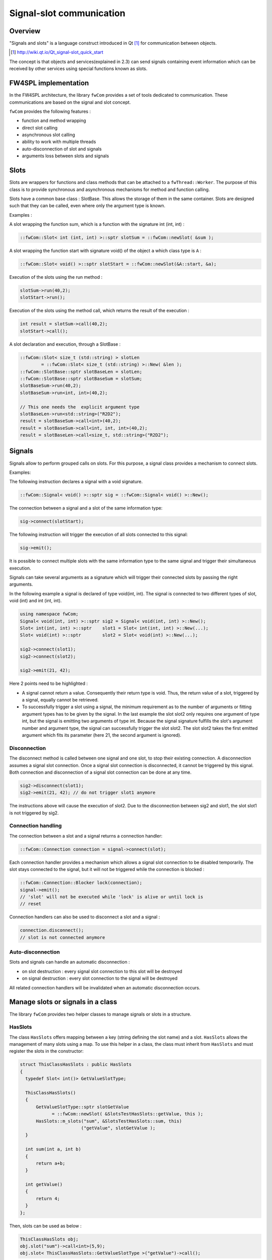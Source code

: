 Signal-slot communication
=========================

Overview
--------

"Signals and slots" is a language construct introduced in Qt [#]_
for communication between objects.

.. [#] http://wiki.qt.io/Qt_signal-slot_quick_start

The concept is that objects and services(explained in 2.3) can send signals containing event information which can be
received by other services using special functions known as slots.


FW4SPL implementation
---------------------

In the FW4SPL architecture, the library ``fwCom`` provides a set of tools
dedicated to communication. These communications are based on the signal and
slot concept.

``fwCom`` provides the following features :

-  function and method wrapping
-  direct slot calling
-  asynchronous slot calling
-  ability to work with multiple threads
-  auto-disconnection of slot and signals
-  arguments loss between slots and signals

Slots
-----

Slots are wrappers for functions and class methods that can be attached
to a ``fwThread::Worker``. The purpose of this class is to provide
synchronous and asynchronous mechanisms for method and function calling.

Slots have a common base class : SlotBase. This allows the storage of them in
the same container. Slots are designed such that they can be called, even where only the argument type is known.

Examples :

A slot wrapping the function sum, which is a function with
the signature int (int, int) :

.. code:: c++

    ::fwCom::Slot< int (int, int) >::sptr slotSum = ::fwCom::newSlot( &sum );

A slot wrapping the function start with signature void() of
the object ``a`` which class type is ``A`` :

.. code:: c++

    ::fwCom::Slot< void() >::sptr slotStart = ::fwCom::newSlot(&A::start, &a);

Execution of the slots using the run method :

.. code:: c++

    slotSum->run(40,2);
    slotStart->run();

Execution of the slots using the method call, which returns the result
of the execution :

.. code:: c++

    int result = slotSum->call(40,2);
    slotStart->call();

A slot declaration and execution, through a SlotBase :

.. code:: c++

    ::fwCom::Slot< size_t (std::string) > slotLen
            = ::fwCom::Slot< size_t (std::string) >::New( &len );
    ::fwCom::SlotBase::sptr slotBaseLen = slotLen;
    ::fwCom::SlotBase::sptr slotBaseSum = slotSum;
    slotBaseSum->run(40,2);
    slotBaseSum->run<int, int>(40,2);

    // This one needs the  explicit argument type
    slotBaseLen->run<std::string>("R2D2");
    result = slotBaseSum->call<int>(40,2);
    result = slotBaseSum->call<int, int, int>(40,2);
    result = slotBaseLen->call<size_t, std::string>("R2D2");

Signals
-------

Signals allow to perform grouped calls on slots. For this purpose, a signal
class provides a mechanism to connect slots.

Examples:

The following instruction declares a signal with a void signature.

.. code:: c++

    ::fwCom::Signal< void() >::sptr sig = ::fwCom::Signal< void() >::New();

The connection between a signal and a slot of the same information type:

.. code:: c++

    sig->connect(slotStart);

The following instruction will trigger the execution of all
slots connected to this signal:

.. code:: c++

    sig->emit();

It is possible to connect multiple slots with the same information type to
the same signal and trigger their simultaneous execution.

Signals can take several arguments as a signature which will trigger their connected slots
by passing the right arguments.

In the following example a signal is declared of type void(int, int). The signal is connected
to two different types of slot, void (int) and int (int, int).

.. code:: c++

    using namespace fwCom;
    Signal< void(int, int) >::sptr sig2 = Signal< void(int, int) >::New();
    Slot< int(int, int) >::sptr    slot1 = Slot< int(int, int) >::New(...);
    Slot< void(int) >::sptr        slot2 = Slot< void(int) >::New(...);

    sig2->connect(slot1);
    sig2->connect(slot2);

    sig2->emit(21, 42);

Here 2 points need to be highlighted :

-  A signal cannot return a value. Consequently their return type is void. 
   Thus, the return value of a slot, triggered by a signal, equally cannot be retrieved.
   
-  To successfully trigger a slot using a signal, the minimum requirement as to the number of arguments or 
   fitting argument types has to be given by the signal. In the last example the slot slot2 only 
   requires one argument of type int, but the signal is emitting two arguments of type int. 
   Because the signal signature fulfills the slot's argument number and argument type, the signal 
   can successfully trigger the slot slot2. The slot slot2 takes the first emitted argument which 
   fits its parameter (here 21, the second argument is ignored).


Disconnection
~~~~~~~~~~~~~

The disconnect method is called between one signal and one slot, to stop their existing connection. 
A disconnection assumes a signal slot connection. Once a signal slot connection is disconnected, it 
cannot be triggered by this signal. Both connection and disconnection of a signal slot connection can be 
done at any time.

.. code:: c++

    sig2->disconnect(slot1);
    sig2->emit(21, 42); // do not trigger slot1 anymore

The instructions above will cause the execution of slot2. Due to the disconnection between sig2 and slot1, 
the slot slot1 is not triggered by sig2.

Connection handling
~~~~~~~~~~~~~~~~~~~

The connection between a slot and a signal returns a connection handler:

.. code:: c++

    ::fwCom::Connection connection = signal->connect(slot);

Each connection handler provides a mechanism which allows a
signal slot connection to be disabled temporarily. The slot stays connected to the signal, but it will
not be triggered while the connection is blocked :

.. code:: c++

    ::fwCom::Connection::Blocker lock(connection);
    signal->emit();
    // 'slot' will not be executed while 'lock' is alive or until lock is
    // reset

Connection handlers can also be used to disconnect a slot and a signal
:

.. code:: c++

    connection.disconnect();
    // slot is not connected anymore

Auto-disconnection
~~~~~~~~~~~~~~~~~~

Slots and signals can handle an automatic disconnection :

-  on slot destruction : every signal slot connection to this slot will be destroyed
   
-  on signal destruction : every slot connection to the signal will be destroyed

All related connection handlers will be invalidated when an automatic
disconnection occurs.

Manage slots or signals in a class
----------------------------------

The library ``fwCom`` provides two helper classes to manage signals or slots in
a structure.

HasSlots
~~~~~~~~

The class ``HasSlots`` offers mapping between a key (string defining the slot name)
and a slot. ``HasSlots`` allows the management of many slots using a map. To use
this helper in a class, the class must inherit from ``HasSlots`` and must register the slots
in the constructor:

.. code:: c++

    struct ThisClassHasSlots : public HasSlots
    {
      typedef Slot< int()> GetValueSlotType;

      ThisClassHasSlots()
      {
          GetValueSlotType::sptr slotGetValue
                = ::fwCom::newSlot( &SlotsTestHasSlots::getValue, this );
          HasSlots::m_slots("sum", &SlotsTestHasSlots::sum, this)
                           ("getValue", slotGetValue );
      }

      int sum(int a, int b)
      {
          return a+b;
      }

      int getValue()
      {
          return 4;
      }
    };

Then, slots can be used as below :

.. code:: c++

    ThisClassHasSlots obj;
    obj.slot("sum")->call<int>(5,9);
    obj.slot< ThisClassHasSlots::GetValueSlotType >("getValue")->call();

HasSignals
~~~~~~~~~~

The class ``HasSignals`` provides mapping between a key (string defining the signal name) and a signal.
``HasSignals`` allows the management of many signals using a map, similar to ``HasSlots``. To use this helper in a class, the class must inherit from
``HasSignals`` as seen below and must register signals in the constructor:

.. code:: c++

    struct ThisClassHasSignals : public HasSignals
    {
      typedef ::fwCom::Signal< void()> SignalType;

      ThisClassHasSignals()
      {
          SignalType::sptr signal = SignalType::New();
          HasSignals::m_signals("sig", signal);
      }
    };

Then, signals can be used as below:

.. code:: c++

    ThisClassHasSignals obj;
    Slot< void()>::sptr slot = ::fwCom::newSlot(&anyFunction)
    obj.signal("sig")->connect( slot );
    obj.signal< SignalsTestHasSignals::SignalType >("sig")->emit();
    obj.signal("sig")->disconnect( slot );

Signals and slots used in objects and services
-------------------------------------------------------

Slots are used in both objects and services, whereas signals are only used in services. The abstract
class ``fwData::Object`` inherits from the ``HasSignals`` class as a basis to use signals :

.. code:: c++

    class Object : public ::fwCom::HasSignals
    {
      /// Key in m_signals map of signal m_sigObjectModified
      static const ::fwCom::Signals::SignalKeyType s_OBJECT_MODIFIED_SIG;

      /// Type of signal m_sigObjectModified
      typedef ::fwCom::Signal< void ( CSPTR( ::fwServices::ObjectMsg ) ) >
                    ObjectModifiedSignalType;

      /// Signal that emits an ObjectMsg when an object is modified
      ObjectModifiedSignalType::sptr m_sigObjectModified;

      Object()
      {
          m_sigObjectModified = ObjectModifiedSignalType::New();
          m_signals( s_OBJECT_MODIFIED_SIG,  m_sigObjectModified);
      }
    }

Moreover the abstract class ``fwService::IService`` inherits from the ``HasSlots`` class and the ``HasSignals`` class, as a basis to communicate through signals and slots:

.. code:: c++

    class IService : public ::fwCom::HasSlots, public ::fwCom::HasSignals 
    {
      /// Key in m_slots map of slot m_slotReceive
      static const ::fwCom::Slots::SlotKeyType s_RECEIVE_SLOT;

      /// Type of signal m_slotReceive
      typedef ::fwCom::Slot<void(ObjectMsg::csptr)> ReceiveSlotType;

      /// Slot to call receive method
      ReceiveSlotType::sptr m_slotReceive;

      IService()
      {
          m_slotReceive  = ::fwCom::newSlot( &IService::receive   , this ) ;
          ::fwCom::HasSlots::m_slots( s_RECEIVE_SLOT , m_slotReceive )
      }
    }

According to the design, the ``s_OBJECT_MODIFIED_SIG``
object signal is connected to all ``s_RECEIVE_SLOT`` slots of its associated services (object service relation).
When a service modifies its associated object, the service emits an ``s_OBJECT_MODIFIED_SIG``
signal from the object in order to notify any service working on the modified
object through the receive method.

An other way to communicate between objects and services is
to split each modification type into different signals and to
create different slots in the services. In this case, the method
``IService::getObjSrvConnections()`` and the helper
``::fwServices::helper::SigSlotConnection`` provide few tools to
connect/disconnect signals/slots between objects/services.


Proxy
-----

The class ``::fwServices::registry::Proxy`` is a communication element and singleton in the architecture. 
It defines a proxy for
signal/slot connections. The proxy concept is used to declare
communication channels: all signals registered in a proxy's channel are
connected to all slots registered in the same channel. This concept is
useful to create multiple connections or when the slots/signals have not yet been created (possible in dynamic programs).

The following shows an example where one signal is connected to several slots:

.. code:: c++

    const std::string CHANNEL = "myChannel";

    ::fwServices::registry::Proxy::sptr proxy
        = ::fwServices::registry::Proxy::getDefault();

    ::fwCom::Signal< void() >::sptr sig = ::fwCom::Signal< void() >::New();

    ::fwCom::Slot< void() >::sptr slot1 = ::fwCom::newSlot( &myFunc1 );
    ::fwCom::Slot< void() >::sptr slot2 = ::fwCom::newSlot( &myFunc2 );
    ::fwCom::Slot< void() >::sptr slot3 = ::fwCom::newSlot( &myFunc3 );

    proxy->connect(CHANNEL, sig);

    proxy->connect(CHANNEL, slot1);
    proxy->connect(CHANNEL, slot2);
    proxy->connect(CHANNEL, slot3);

    sig->emit(); // All slots are called

Object messages
------------------------

The communication system called *communication channel system* used in the former versions of FW4SPL, was replaced by the signal slot communication system. As a result of this replacement, object messages were introduced. With each object modification, a message is sent informing
services that an object modification has occurred.
The signals and slots use a message parameter to store information about the object modification or to
specialize the message from others. The library ``fwComEd`` contains all message
structures which can be used to communicate object modifications. As shown in the table below,
several messages are available for each object.

=============================== =====================================================================================================
  Objects                       Available messages
=============================== =====================================================================================================
Acquisition                     {``ADD_RECONSTRUCTION``, ``VISIBILITY``, ``NEW_RECONSTRUCTION_SELECTED``}
Boolean                         {``VALUE_IS_MODIFIED``}
Camera                          {``NEW_CAMERA``, ``CAMERA_MOVING``}
Color                           {``VALUE_IS_MODIFIED``}
Composite                       {``MODIFIED_FIELDS``, ``ADDED_FIELDS``, ``REMOVED_FIELDS``, ``SWAPPED_FIELDS``}
Float                           {``VALUE_IS_MODIFIED``}
Graph                           {``NEW_GRAPH``, ``ADD_NODE``, ``REMOVE_NODE``, ``ADD_EDGE``, ``REMOVE_EDGE``, ``SELECTED_NODE``,
                                ``UNSELECTED_NODE``, ...}
Image                           {``NEW_IMAGE``, ``BUFFER``, ``MODIFIED``, ``DIMENSION``, ``SPACING``, ``REGION``, ``PIXELTYPE``,
                                ``TRANSFERTFUNCTION``, ...}
Integer                         {``VALUE_IS_MODIFIED``}
Interaction                     {``MOUSE_LEFT_UP``, ``MOUSE_RIGHT_UP``, ``MOUSE_MIDDLE_UP``, ``MOUSE_WHEELFORWARD_UP``,
                                ``MOUSE_WHEELBACKWARD_UP``, ...}
Location                        {``LOCATION_IS_MODIFIED``}
Material                        {``MATERIAL_IS_MODIFIED``}
Model                           {``NEW_MODEL``}
PatientDB                       {``NEW_PATIENT``, ``ADD_PATIENT``, ``CLEAR_PATIENT``, ``NEW_IMAGE_SELECTED``, ``NEW_LOADED_PATIENT``,
                                ``NEW_RESECTION_SELECTED``}
Patient                         {``NEW_PATIENT``, ``NEW_MATERIAL_FOR_RECONSTRUCTION``}
PlaneList                       {``ADD_PLANE``, ``REMOVE_PLANE``, ``PLANELIST_VISIBILITY``,
                                ``PLANELIST_MODIFIED``, ``DESELECT_ALL_PLANES``}
Plane                           {``PLANE_MODIFIED``, ``START_PLANE_INTERACTION``, ``DESELECT_PLANE``,
                                ``WAS_SELECTED``, ``WAS_DESELECTED``}
PointList                       {``ELEMENT_MODIFIED``, ``ELEMENT_ADDED``, ``ELEMENT_REMOVED``}
Point                           {``POINT_IS_MODIFIED``, ``START_POINT_INTERACTION``}
Reconstruction                  {``MESH``, ``VISIBILITY``}
ResectionDB                     {``NEW_RESECTIONDB_SELECTED``, ``RESECTIONDB_SELECTED``, ``NEW_RESECTION_SELECTED``,
                                ``NEW_SAFE_PART_SELECTED``, ...}
Resection                       {``ADD_RECONSTRUCTION``, ``VISIBILITY``, ``NEW_RECONSTRUCTION_SELECTED``, ``MODIFIED``}
Spline                          {``NEW_SPLINE``}
String                          {``VALUE_IS_MODIFIED``}
Tag                             {``TAG_IS_MODIFIED``}
...                             ...
=============================== =====================================================================================================
